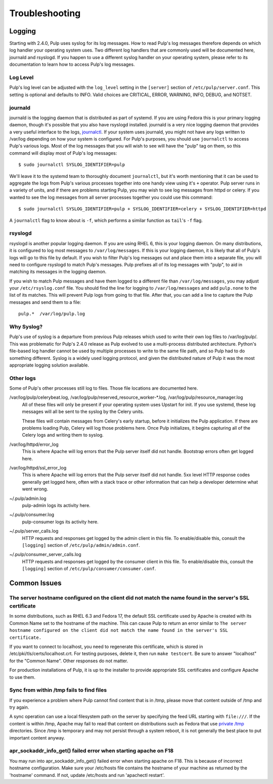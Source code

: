 Troubleshooting
===============

.. _logging:

Logging
-------

Starting with 2.4.0, Pulp uses syslog for its log messages. How to read Pulp's log messages
therefore depends on which log handler your operating system uses. Two different log handlers that
are commonly used will be documented here, journald and rsyslogd. If you happen to use a different
syslog handler on your operating system, please refer to its documentation to learn how to access
Pulp's log messages.

Log Level
^^^^^^^^^

Pulp's log level can be adjusted with the ``log_level`` setting in the ``[server]`` section of
``/etc/pulp/server.conf``. This setting is optional and defaults to INFO. Valid choices are
CRITICAL, ERROR, WARNING, INFO, DEBUG, and NOTSET.

journald
^^^^^^^^

journald is the logging daemon that is distributed as part of systemd. If you are using Fedora
this is your primary logging daemon, though it's possible that you also have rsyslogd installed.
journald is a very nice logging daemon that provides a very useful interface to the logs,
`journalctl <http://www.freedesktop.org/software/systemd/man/journalctl.html>`_. If your system
uses journald, you might not have any logs written to /var/log depending on how your system is
configured. For Pulp's purposes, you should use ``journalctl`` to access Pulp's various logs. Most
of the log messages that you will wish to see will have the "pulp" tag on them, so this command
will display most of Pulp's log messages::

    $ sudo journalctl SYSLOG_IDENTIFIER=pulp

We'll leave it to the systemd team to thoroughly document ``journalctl``, but it's worth mentioning
that it can be used to aggregate the logs from Pulp's various processes together into one handy
view using it's ``+`` operator. Pulp server runs in a variety of units, and if there are problems
starting Pulp, you may wish to see log messages from httpd or celery. If you wanted to see the
log messages from all server processes together you could use this command::

    $ sudo journalctl SYSLOG_IDENTIFIER=pulp + SYSLOG_IDENTIFIER=celery + SYSLOG_IDENTIFIER=httpd

A ``journalctl`` flag to know about is ``-f``, which performs a similar function
as ``tail``'s ``-f`` flag.

rsyslogd
^^^^^^^^

rsyslogd is another popular logging daemon. If you are using RHEL 6, this is your logging daemon.
On many distributions, it is configured to log most messages to ``/var/log/messages``. If this is
your logging daemon, it is likely that all of Pulp's logs will go to this file by default. If you
wish to filter Pulp's log messages out and place them into a separate file, you will need to
configure rsyslogd to match Pulp's messages. Pulp prefixes all of its log messages with "pulp", to
aid in matching its messages in the logging daemon.

If you wish to match Pulp messages and have them logged to a different file than
``/var/log/messages``, you may adjust your ``/etc/rsyslog.conf`` file. You should find the line for
logging to ``/var/log/messages`` and add ``pulp.none`` to the list of its matches. This will
prevent Pulp logs from going to that file. After that, you can add a line to capture the Pulp
messages and send them to a file::

    pulp.*  /var/log/pulp.log

Why Syslog?
^^^^^^^^^^^

Pulp's use of syslog is a departure from previous Pulp releases which used to write their own log
files to /var/log/pulp/. This was problematic for Pulp's 2.4.0 release as Pulp evolved to use a
multi-process distributed architecture. Python's file-based log handler cannot be used by multiple
processes to write to the same file path, and so Pulp had to do something different. Syslog is a
widely used logging protocol, and given the distributed nature of Pulp it was the most appropriate
logging solution available.

Other logs
^^^^^^^^^^

Some of Pulp's other processes still log to files. Those file locations are documented here.

/var/log/pulp/celerybeat.log, /var/log/pulp/reserved_resource_worker-\*.log, /var/log/pulp/resource_manager.log
  All of these files will only be present if your operating system uses Upstart for init. If you
  use systemd, these log messages will all be sent to the syslog by the Celery units.

  These files will contain messages from Celery's early startup, before it initializes the Pulp
  application. If there are problems loading Pulp, Celery will log those problems here. Once Pulp
  initializes, it begins capturing all of the Celery logs and writing them to syslog.

/var/log/httpd/error_log
  This is where Apache will log errors that the Pulp server itself did not
  handle. Bootstrap errors often get logged here.

/var/log/httpd/ssl_error_log
  This is where Apache will log errors that the Pulp server itself did not
  handle. 5xx level HTTP response codes generally get logged here, often with
  a stack trace or other information that can help a developer determine what
  went wrong.

~/.pulp/admin.log
  pulp-admin logs its activity here.

~/.pulp/consumer.log
  pulp-consumer logs its activity here.

~/.pulp/server_calls.log
  HTTP requests and responses get logged by the admin client in
  this file. To enable/disable this, consult the ``[logging]`` section of
  ``/etc/pulp/admin/admin.conf``.

~/.pulp/consumer_server_calls.log
  HTTP requests and responses get logged by the consumer client in
  this file. To enable/disable this, consult the ``[logging]`` section of
  ``/etc/pulp/consumer/consumer.conf``.

Common Issues
-------------

The server hostname configured on the client did not match the name found in the server's SSL certificate
^^^^^^^^^^^^^^^^^^^^^^^^^^^^^^^^^^^^^^^^^^^^^^^^^^^^^^^^^^^^^^^^^^^^^^^^^^^^^^^^^^^^^^^^^^^^^^^^^^^^^^^^^

In some distributions, such as RHEL 6.3 and Fedora 17, the default SSL certificate
used by Apache is created with its Common Name set to the hostname of the machine.
This can cause Pulp to return an error similar to ``The server hostname configured
on the client did not match the name found in the server's SSL certificate.``

If you want to connect to localhost, you need to regenerate this certificate,
which is stored in /etc/pki/tls/certs/localhost.crt. For testing purposes, delete
it, then run ``make testcert``. Be sure to answer "localhost" for the
"Common Name". Other responses do not matter.

For production installations of Pulp, it is up to the installer to provide
appropriate SSL certificates and configure Apache to use them.


Sync from within /tmp fails to find files
^^^^^^^^^^^^^^^^^^^^^^^^^^^^^^^^^^^^^^^^^

If you experience a problem where Pulp cannot find content that is in /tmp, please
move that content outside of /tmp and try again.

A sync operation can use a local filesystem path on the server by specifying the feed
URL starting with ``file:///``. If the content is within /tmp, Apache may fail to
read that content on distributions such as Fedora that use
`private /tmp <http://fedoraproject.org/wiki/Features/ServicesPrivateTmp>`_ directories.
Since /tmp is temporary and may not persist through a system reboot, it is not
generally the best place to put important content anyway.


apr_sockaddr_info_get() failed error when starting apache on F18
^^^^^^^^^^^^^^^^^^^^^^^^^^^^^^^^^^^^^^^^^^^^^^^^^^^^^^^^^^^^^^^^

You may run into apr_sockaddr_info_get() failed error when starting apache on F18.
This is because of incorrect hostname configuration. Make sure your /etc/hosts file
contains the hostname of your machine as returned by the 'hostname' command. If not, update
/etc/hosts and run 'apachectl restart'. 


